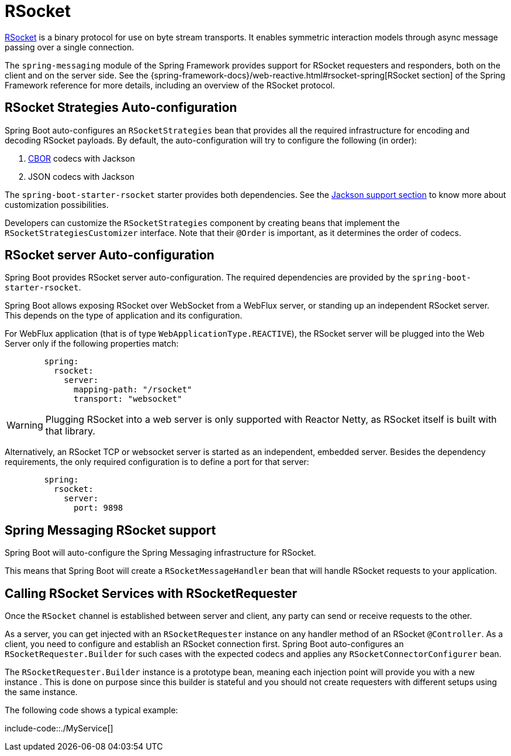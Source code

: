 [[messaging.rsocket]]
= RSocket

https://rsocket.io[RSocket] is a binary protocol for use on byte stream transports.
It enables symmetric interaction models through async message passing over a single connection.


The `spring-messaging` module of the Spring Framework provides support for RSocket requesters and responders, both on the client and on the server side.
See the {spring-framework-docs}/web-reactive.html#rsocket-spring[RSocket section] of the Spring Framework reference for more details, including an overview of the RSocket protocol.



[[messaging.rsocket.strategies-auto-configuration]]
== RSocket Strategies Auto-configuration
Spring Boot auto-configures an `RSocketStrategies` bean that provides all the required infrastructure for encoding and decoding RSocket payloads.
By default, the auto-configuration will try to configure the following (in order):

. https://cbor.io/[CBOR] codecs with Jackson
. JSON codecs with Jackson

The `spring-boot-starter-rsocket` starter provides both dependencies.
See the xref:features/json.adoc#features.json.jackson[Jackson support section] to know more about customization possibilities.

Developers can customize the `RSocketStrategies` component by creating beans that implement the `RSocketStrategiesCustomizer` interface.
Note that their `@Order` is important, as it determines the order of codecs.



[[messaging.rsocket.server-auto-configuration]]
== RSocket server Auto-configuration
Spring Boot provides RSocket server auto-configuration.
The required dependencies are provided by the `spring-boot-starter-rsocket`.

Spring Boot allows exposing RSocket over WebSocket from a WebFlux server, or standing up an independent RSocket server.
This depends on the type of application and its configuration.

For WebFlux application (that is of type `WebApplicationType.REACTIVE`), the RSocket server will be plugged into the Web Server only if the following properties match:

[configprops,yaml]
----
	spring:
	  rsocket:
	    server:
	      mapping-path: "/rsocket"
	      transport: "websocket"
----

WARNING: Plugging RSocket into a web server is only supported with Reactor Netty, as RSocket itself is built with that library.

Alternatively, an RSocket TCP or websocket server is started as an independent, embedded server.
Besides the dependency requirements, the only required configuration is to define a port for that server:

[configprops,yaml]
----
	spring:
	  rsocket:
	    server:
	      port: 9898
----



[[messaging.rsocket.messaging]]
== Spring Messaging RSocket support
Spring Boot will auto-configure the Spring Messaging infrastructure for RSocket.

This means that Spring Boot will create a `RSocketMessageHandler` bean that will handle RSocket requests to your application.



[[messaging.rsocket.requester]]
== Calling RSocket Services with RSocketRequester
Once the `RSocket` channel is established between server and client, any party can send or receive requests to the other.

As a server, you can get injected with an `RSocketRequester` instance on any handler method of an RSocket `@Controller`.
As a client, you need to configure and establish an RSocket connection first.
Spring Boot auto-configures an `RSocketRequester.Builder` for such cases with the expected codecs and applies any `RSocketConnectorConfigurer` bean.

The `RSocketRequester.Builder` instance is a prototype bean, meaning each injection point will provide you with a new instance .
This is done on purpose since this builder is stateful and you should not create requesters with different setups using the same instance.

The following code shows a typical example:

include-code::./MyService[]
